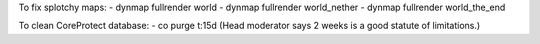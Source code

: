 To fix splotchy maps:
- dynmap fullrender world
- dynmap fullrender world_nether
- dynmap fullrender world_the_end

To clean CoreProtect database:
- co purge t:15d
(Head moderator says 2 weeks is a good statute of limitations.)
